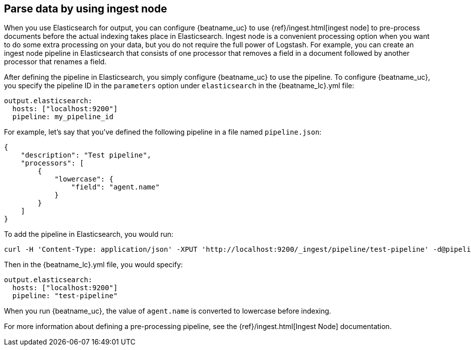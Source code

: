 //////////////////////////////////////////////////////////////////////////
//// This content is shared by all Elastic Beats. Make sure you keep the
//// descriptions here generic enough to work for all Beats that include
//// this file. When using cross references, make sure that the cross
//// references resolve correctly for any files that include this one.
//// Use the appropriate variables defined in the index.asciidoc file to
//// resolve Beat names: beatname_uc and beatname_lc.
//// Use the following include to pull this content into a doc file:
//// include::../../libbeat/docs/shared-config-ingest.asciidoc[]
//////////////////////////////////////////////////////////////////////////

[[configuring-ingest-node]]
== Parse data by using ingest node

When you use Elasticsearch for output, you can configure {beatname_uc} to use
{ref}/ingest.html[ingest node] to pre-process documents before the actual
indexing takes place in Elasticsearch.
ifndef::no_logstash_output[]
Ingest node is a convenient processing option when you want to do some extra
processing on your data, but you do not require the full power of Logstash.
endif::[]
For example, you can create an ingest node pipeline
in Elasticsearch that consists of one processor that removes a field in a
document followed by another processor that renames a field.

After defining the pipeline in Elasticsearch, you simply configure {beatname_uc}
to use the pipeline. To configure {beatname_uc}, you specify the pipeline ID in
the `parameters` option under `elasticsearch` in the +{beatname_lc}.yml+ file:

[source,yaml]
------------------------------------------------------------------------------
output.elasticsearch:
  hosts: ["localhost:9200"]
  pipeline: my_pipeline_id
------------------------------------------------------------------------------

For example, let's say that you've defined the following pipeline in a file
named `pipeline.json`:

[source,json]
------------------------------------------------------------------------------
{
    "description": "Test pipeline",
    "processors": [
        {
            "lowercase": {
                "field": "agent.name"
            }
        }
    ]
}
------------------------------------------------------------------------------

To add the pipeline in Elasticsearch, you would run:

[source,shell]
------------------------------------------------------------------------------
curl -H 'Content-Type: application/json' -XPUT 'http://localhost:9200/_ingest/pipeline/test-pipeline' -d@pipeline.json
------------------------------------------------------------------------------

Then in the +{beatname_lc}.yml+ file, you would specify:

[source,yaml]
------------------------------------------------------------------------------
output.elasticsearch:
  hosts: ["localhost:9200"]
  pipeline: "test-pipeline"
------------------------------------------------------------------------------

When you run {beatname_uc}, the value of `agent.name` is converted to lowercase before indexing.

For more information about defining a pre-processing pipeline, see the
{ref}/ingest.html[Ingest Node] documentation.
